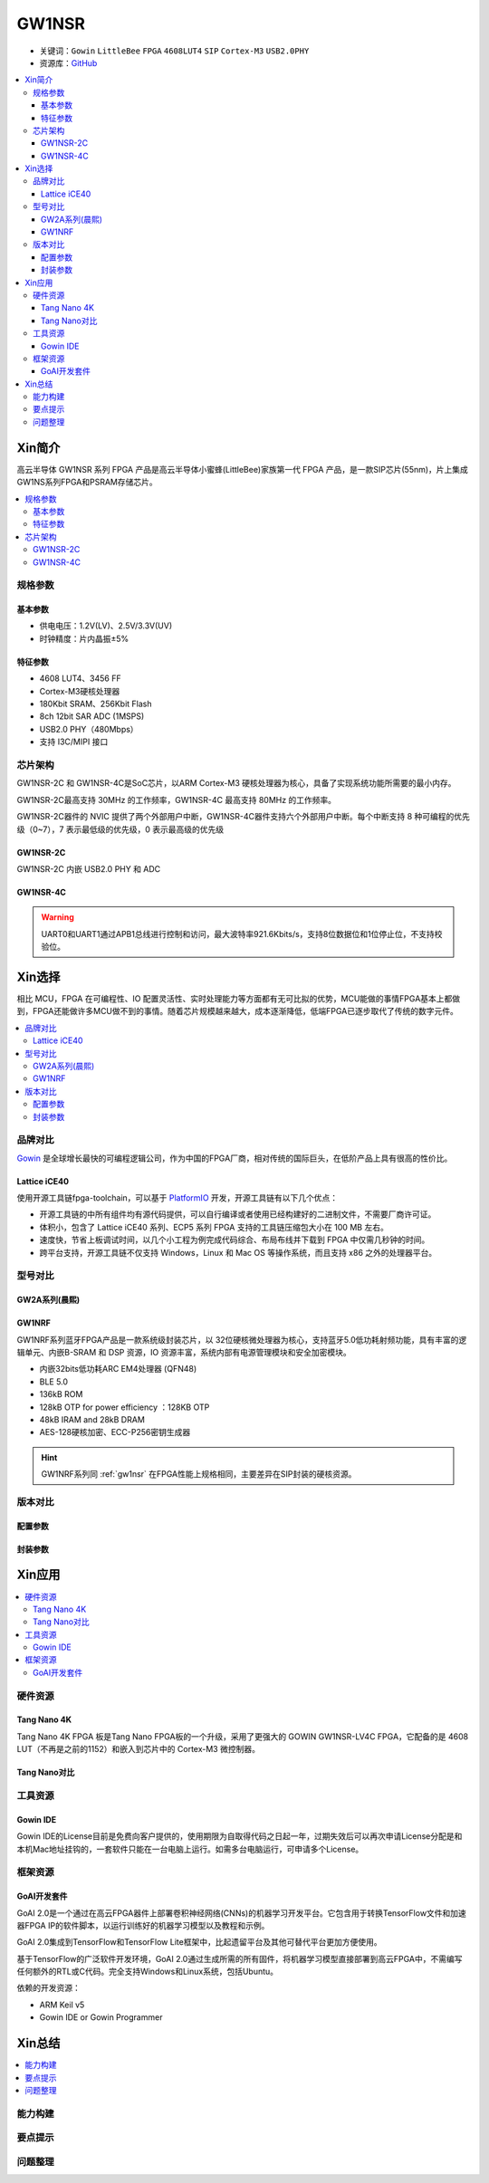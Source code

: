 
.. _gw1nsr:

GW1NSR
===============

* 关键词：``Gowin`` ``LittleBee`` ``FPGA`` ``4608LUT4`` ``SIP`` ``Cortex-M3`` ``USB2.0PHY``
* 资源库：`GitHub <https://github.com/SoCXin/GW1NSR>`_

.. contents::
    :local:

Xin简介
-----------

高云半导体 GW1NSR 系列 FPGA 产品是高云半导体小蜜蜂(LittleBee)家族第一代 FPGA 产品，是一款SIP芯片(55nm)，片上集成GW1NS系列FPGA和PSRAM存储芯片。



.. contents::
    :local:

规格参数
~~~~~~~~~~~

基本参数
^^^^^^^^^^^

* 供电电压：1.2V(LV)、2.5V/3.3V(UV)
* 时钟精度：片内晶振±5%

特征参数
^^^^^^^^^^^

* 4608 LUT4、3456 FF
* Cortex-M3硬核处理器
* 180Kbit SRAM、256Kbit Flash
* 8ch 12bit SAR ADC (1MSPS)
* USB2.0 PHY（480Mbps）
* 支持 I3C/MIPI 接口

芯片架构
~~~~~~~~~~~

GW1NSR-2C 和 GW1NSR-4C是SoC芯片，以ARM Cortex-M3 硬核处理器为核心，具备了实现系统功能所需要的最小内存。

GW1NSR-2C最高支持 30MHz 的工作频率，GW1NSR-4C 最高支持 80MHz 的工作频率。

GW1NSR-2C器件的 NVIC 提供了两个外部用户中断，GW1NSR-4C器件支持六个外部用户中断。每个中断支持 8 种可编程的优先级（0~7），7 表示最低级的优先级，0 表示最高级的优先级

.. _gw1nsr_2c:

GW1NSR-2C
^^^^^^^^^^^

GW1NSR-2C 内嵌 USB2.0 PHY 和 ADC

.. image:: images/GW1NSR-2C.png
    :target: http://www.gowinsemi.com.cn/prod_view.aspx?TypeId=10&FId=t3:10:3&Id=168

.. _gw1nsr_4c:

GW1NSR-4C
^^^^^^^^^^^

.. image:: images/GW1NSR-2C.png
    :target: http://www.gowinsemi.com.cn/prod_view.aspx?TypeId=10&FId=t3:10:3&Id=168


.. warning::
    UART0和UART1通过APB1总线进行控制和访问，最大波特率921.6Kbits/s，支持8位数据位和1位停止位，不支持校验位。

Xin选择
-----------

相比 MCU，FPGA 在可编程性、IO 配置灵活性、实时处理能力等方面都有无可比拟的优势，MCU能做的事情FPGA基本上都做到，FPGA还能做许多MCU做不到的事情。随着芯片规模越来越大，成本逐渐降低，低端FPGA已逐步取代了传统的数字元件。

.. contents::
    :local:

品牌对比
~~~~~~~~~

`Gowin <http://www.gowinsemi.com.cn/>`_ 是全球增长最快的可编程逻辑公司，作为中国的FPGA厂商，相对传统的国际巨头，在低阶产品上具有很高的性价比。

Lattice iCE40
^^^^^^^^^^^^^^^

使用开源工具链fpga-toolchain，可以基于 `PlatformIO <https://platformio.org/platforms/lattice_ice40>`_ 开发，开源工具链有以下几个优点：

* 开源工具链的中所有组件均有源代码提供，可以自行编译或者使用已经构建好的二进制文件，不需要厂商许可证。
* 体积小，包含了 Lattice iCE40 系列、ECP5 系列 FPGA 支持的工具链压缩包大小在 100 MB 左右。
* 速度快，节省上板调试时间，以几个小工程为例完成代码综合、布局布线并下载到 FPGA 中仅需几秒钟的时间。
* 跨平台支持，开源工具链不仅支持 Windows，Linux 和 Mac OS 等操作系统，而且支持 x86 之外的处理器平台。


型号对比
~~~~~~~~~

.. image:: images/GW1N.png
    :target: http://www.gowinsemi.com.cn/prod_view.aspx?TypeId=10&FId=t3:10:3&Id=168

GW2A系列(晨熙)
^^^^^^^^^^^^^^^

.. image:: images/GW2A.png
    :target: http://cdn.gowinsemi.com.cn/DS102-2.3_GW2A%E7%B3%BB%E5%88%97FPGA%E4%BA%A7%E5%93%81%E6%95%B0%E6%8D%AE%E6%89%8B%E5%86%8C.pdf

GW1NRF
^^^^^^^^^^^

GW1NRF系列蓝牙FPGA产品是一款系统级封装芯片，以 32位硬核微处理器为核心，支持蓝牙5.0低功耗射频功能，具有丰富的逻辑单元、内嵌B-SRAM 和 DSP 资源，IO 资源丰富，系统内部有电源管理模块和安全加密模块。

* 内嵌32bits低功耗ARC EM4处理器 (QFN48)
* BLE 5.0
* 136kB ROM
* 128kB OTP for power efficiency ：128KB OTP
* 48kB IRAM and 28kB DRAM
* AES-128硬核加密、ECC-P256密钥生成器

.. hint::
    GW1NRF系列同 :ref:`gw1nsr` 在FPGA性能上规格相同，主要差异在SIP封装的硬核资源。

版本对比
~~~~~~~~~

.. image:: images/GW1NSR.png
    :target: http://www.gowinsemi.com.cn/prod_view.aspx?TypeId=10&FId=t3:10:3&Id=168

配置参数
^^^^^^^^^^^

.. image:: images/GW1NSR-R.png
    :target: http://cdn.gowinsemi.com.cn/DS861-1.4.4_GW1NSR%E7%B3%BB%E5%88%97FPGA%E4%BA%A7%E5%93%81%E6%95%B0%E6%8D%AE%E6%89%8B%E5%86%8C.pdf

封装参数
^^^^^^^^^^^

.. image:: images/GW1NSR-P.png
    :target: http://www.gowinsemi.com.cn/prod_view.aspx?TypeId=10&FId=t3:10:3&Id=168


Xin应用
-----------

.. contents::
    :local:

硬件资源
~~~~~~~~~~~~~

Tang Nano 4K
^^^^^^^^^^^^^^

Tang Nano 4K FPGA 板是Tang Nano FPGA板的一个升级，采用了更强大的 GOWIN GW1NSR-LV4C FPGA，它配备的是 4608 LUT（不再是之前的1152）和嵌入到芯片中的 Cortex-M3 微控制器。

.. image:: images/TangNano4K.png
    :target: https://item.taobao.com/item.htm?spm=a230r.1.14.13.7c7b6cffifPv3h&id=653059006630&ns=1&abbucket=0#detail

Tang Nano对比
^^^^^^^^^^^^^^

.. image:: images/TangNano.png
    :target: http://tangnano.sipeed.com/zh/



工具资源
~~~~~~~~~~~~~

Gowin IDE
^^^^^^^^^^^^^^
.. image:: images/GowinIDE.png
    :target: http://dl.sipeed.com/shareURL/TANG/Nano%204K/IDE

Gowin IDE的License目前是免费向客户提供的，使用期限为自取得代码之日起一年，过期失效后可以再次申请License分配是和本机Mac地址挂钩的，一套软件只能在一台电脑上运行。如需多台电脑运行，可申请多个License。


框架资源
~~~~~~~~~~~~~


GoAI开发套件
^^^^^^^^^^^^^^

.. image:: images/GoAI.png
    :target: https://github.com/gowinsemi/GoAI

GoAI 2.0是一个通过在高云FPGA器件上部署卷积神经网络(CNNs)的机器学习开发平台。它包含用于转换TensorFlow文件和加速器FPGA IP的软件脚本，以运行训练好的机器学习模型以及教程和示例。

GoAI 2.0集成到TensorFlow和TensorFlow Lite框架中，比起遗留平台及其他可替代平台更加方便使用。

基于TensorFlow的广泛软件开发环境，GoAI 2.0通过生成所需的所有固件，将机器学习模型直接部署到高云FPGA中，不需编写任何额外的RTL或C代码。完全支持Windows和Linux系统，包括Ubuntu。

依赖的开发资源：

* ARM Keil v5
* Gowin IDE or Gowin Programmer

Xin总结
--------------

.. contents::
    :local:

能力构建
~~~~~~~~~~~~~

要点提示
~~~~~~~~~~~~~

问题整理
~~~~~~~~~~~~~


